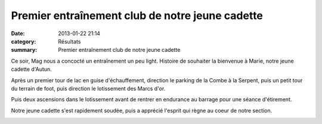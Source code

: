 Premier entraînement club de notre jeune cadette
================================================

:date: 2013-01-22 21:14
:category: Résultats
:summary: Premier entraînement club de notre jeune cadette

Ce soir, Mag nous a concocté un entraînement un peu light. Histoire de souhaiter la bienvenue à Marie, notre jeune cadette d'Autun.


|100 0743|


Après un premier tour de lac en guise d'échauffement, direction le parking de la Combe à la Serpent, puis un petit tour du terrain de foot, puis direction le lotissement des Marcs d'or.


Puis deux ascensions dans le lotissement avant de rentrer en endurance au barrage pour une séance d'étirement.


Notre jeune cadette s'est rapidement soudée, puis a apprécié l'esprit qui règne au coeur de notre section.


|Séance d'étirement|

.. |100 0743| image:: http://assets.acr-dijon.org/old/httpimgover-blogcom300x2250120862entrainement2013-100_0743.JPG
.. |Séance d'étirement| image:: http://assets.acr-dijon.org/old/httpimgover-blogcom300x2720120862entrainement2013-seance-d-etirement.jpg
